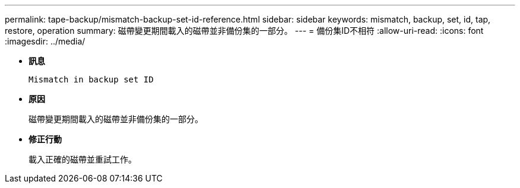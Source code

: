 ---
permalink: tape-backup/mismatch-backup-set-id-reference.html 
sidebar: sidebar 
keywords: mismatch, backup, set, id, tap, restore, operation 
summary: 磁帶變更期間載入的磁帶並非備份集的一部分。 
---
= 備份集ID不相符
:allow-uri-read: 
:icons: font
:imagesdir: ../media/


[role="lead"]
* *訊息*
+
`Mismatch in backup set ID`

* *原因*
+
磁帶變更期間載入的磁帶並非備份集的一部分。

* *修正行動*
+
載入正確的磁帶並重試工作。


